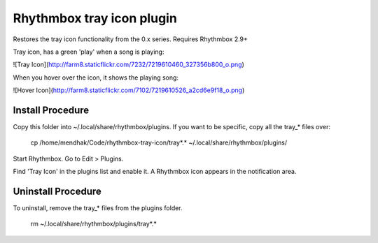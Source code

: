 Rhythmbox tray icon plugin
==========================

Restores the tray icon functionality from the 0.x series. Requires Rhythmbox 2.9+

Tray icon, has a green 'play' when a song is playing:

![Tray Icon](http://farm8.staticflickr.com/7232/7219610460_327356b800_o.png)


When you hover over the icon, it shows the playing song:

![Hover Icon](http://farm8.staticflickr.com/7102/7219610526_a2cd6e9f18_o.png)


Install Procedure
-----------------
Copy this folder into ~/.local/share/rhythmbox/plugins.  If you want to be specific, copy all the tray_* files over:

    cp /home/mendhak/Code/rhythmbox-tray-icon/tray*.* ~/.local/share/rhythmbox/plugins/

Start Rhythmbox.  Go to Edit > Plugins.

Find 'Tray Icon' in the plugins list and enable it.  A Rhythmbox icon appears in the notification area.


Uninstall Procedure
-----------------

To uninstall, remove the tray_* files from the plugins folder.

    rm ~/.local/share/rhythmbox/plugins/tray*.*


